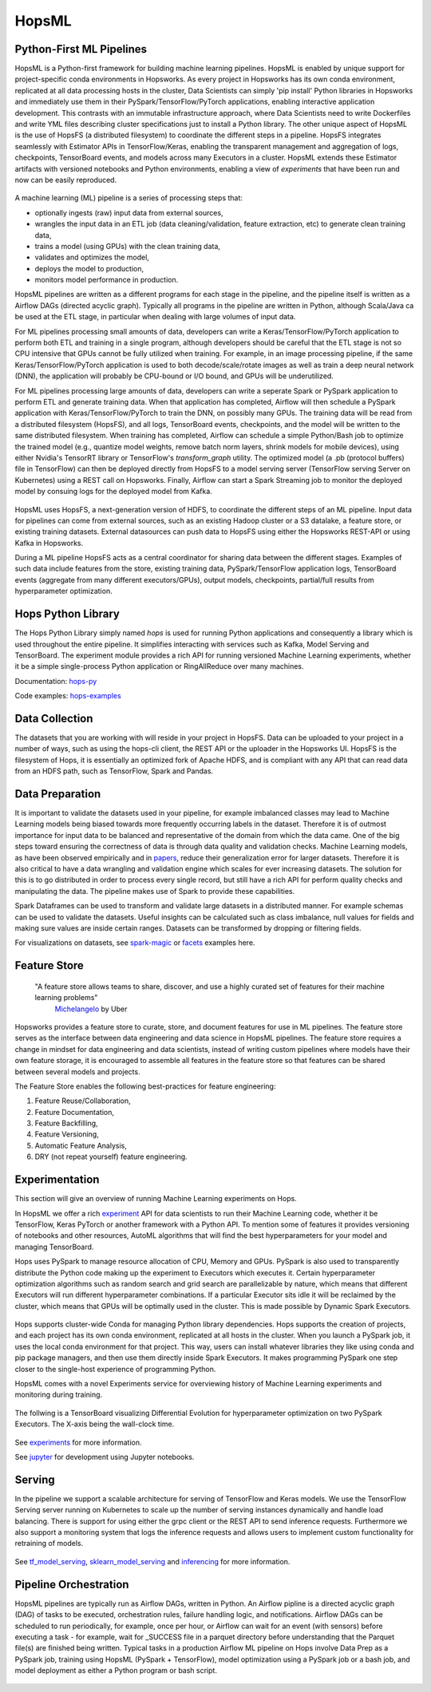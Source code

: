 HopsML
============

Python-First ML Pipelines
------------------------------------

HopsML is a Python-first framework for building machine learning pipelines. HopsML is enabled by unique support for project-specific conda environments in Hopsworks. As every project in Hopsworks has its own conda environment, replicated at all data processing hosts in the cluster, Data Scientists can simply 'pip install' Python libraries in Hopsworks and immediately use them in their PySpark/TensorFlow/PyTorch applications, enabling interactive application development. This contrasts with an immutable infrastructure approach, where Data Scientists need to write Dockerfiles and write YML files describing cluster specifications just to install a Python library. The other unique aspect of HopsML is the use of HopsFS (a distributed filesystem) to coordinate the different steps in a pipeline. HopsFS integrates seamlessly with Estimator APIs in TensorFlow/Keras, enabling the transparent management and aggregation of logs, checkpoints, TensorBoard events, and models across many Executors in a cluster. HopsML extends these Estimator artifacts with versioned notebooks and Python environments, enabling a view of *experiments* that have been run and now can be easily reproduced.

.. _hopsml-pipeline.png: ../_images/hopsml-pipeline.png
.. figure:: ../imgs/hopsml-pipeline.png
    :alt: HopsML Pipeline
    :target: `hopsml-pipeline.png`_
    :align: center
    :scale: 75 %
    :figclass: align-center

A machine learning (ML) pipeline is a series of processing steps that:

- optionally ingests (raw) input data from external sources,
- wrangles the input data in an ETL job (data cleaning/validation, feature extraction, etc) to generate clean training data,
- trains a model (using GPUs) with the clean training data,
- validates and optimizes the model,
- deploys the model to production,
- monitors model performance in production.

HopsML pipelines are written as a different programs for each stage in the pipeline, and the pipeline itself is written as a Airflow DAGs (directed acyclic graph).
Typically all programs in the pipeline are written in Python, although Scala/Java ca be used at the ETL stage, in particular when dealing with large volumes of input data.

For ML pipelines processing small amounts of data, developers can write a Keras/TensorFlow/PyTorch application to perform both ETL and training in a single program, although developers should be careful that the ETL stage is not so CPU intensive that GPUs cannot be fully utilized when training. For example, in an image processing pipeline, if the same Keras/TensorFlow/PyTorch application is used to both decode/scale/rotate images as well as train a deep neural network (DNN), the application will probably be CPU-bound or I/O bound, and GPUs will be underutilized.

For ML pipelines processing large amounts of data, developers can write a seperate Spark or PySpark application to perform ETL and generate training data. When that application has completed, Airflow will then schedule a PySpark application with Keras/TensorFlow/PyTorch to train the DNN, on possibly many GPUs. The training data will be read from a distributed filesystem (HopsFS), and all logs, TensorBoard events, checkpoints, and the model will be written to the same distributed filesystem. When training has completed, Airflow can schedule a simple Python/Bash job to optimize the trained model (e.g., quantize model weights, remove batch norm layers,  shrink models for mobile devices), using either Nvidia's TensorRT library or TensorFlow's *transform_graph* utility. The optimized model (a .pb (protocol buffers) file in TensorFlow) can then be deployed directly from HopsFS to a model serving server (TensorFlow serving Server on Kubernetes) using a REST call on Hopsworks. Finally, Airflow can start a Spark Streaming job to monitor the deployed model by consuing logs for the deployed model from Kafka.

.. _hopsml-hopsfs-pipeline.png: ../_images/hopsml-hopsfs-pipeline.png
.. figure:: ../imgs/hopsml-hopsfs-pipeline.png
    :alt: HopsML Pipeline with HopsFS
    :target: `hopsml-hopsfs-pipeline.png`_
    :align: center
    :scale: 75 %
    :figclass: align-center


HopsML uses HopsFS, a next-generation version of HDFS, to coordinate the different steps of an ML pipeline. Input data for pipelines can come from external sources, such as an existing Hadoop cluster or a S3 datalake, a feature store, or existing training datasets. External datasources can push data to HopsFS using either the Hopsworks REST-API or using Kafka in Hopsworks.

During a ML pipeline HopsFS acts as a central coordinator for sharing data between the different stages. Examples of such data include features from the store, existing training data, PySpark/TensorFlow application logs, TensorBoard events (aggregate from many different executors/GPUs), output models, checkpoints, partial/full results from hyperparameter optimization.



Hops Python Library
-------------------------------

The Hops Python Library simply named *hops* is used for running Python applications and consequently a library which is used throughout the entire pipeline. It simplifies interacting with services such as Kafka, Model Serving and TensorBoard. The experiment module provides a rich API for running versioned Machine Learning experiments, whether it be a simple single-process Python application or RingAllReduce over many machines.

Documentation: hops-py_

Code examples: hops-examples_

Data Collection
---------------------------

The datasets that you are working with will reside in your project in HopsFS. Data can be uploaded to your project in a number of ways, such as using the hops-cli client, the REST API or the uploader in the Hopsworks UI. HopsFS is the filesystem of Hops, it is essentially an optimized fork of Apache HDFS, and is compliant with any API that can read data from an HDFS path, such as TensorFlow, Spark and Pandas.

Data Preparation
----------------------------------

It is important to validate the datasets used in your pipeline, for example imbalanced classes may lead to Machine Learning models being biased towards more frequently occurring labels in the dataset.  Therefore it is of outmost importance for input data to be balanced and representative of the domain from which the data came. One of the big steps toward ensuring the correctness of data is through data quality and validation checks. Machine Learning models, as have been observed empirically and in papers_, reduce their generalization error for larger datasets. Therefore it is also critical to have a data wrangling and validation engine which scales for ever increasing datasets. The solution for this is to go distributed in order to process every single record, but still have a rich API for perform quality checks and manipulating the data. The pipeline makes use of Spark to provide these capabilities.

Spark Dataframes can be used to transform and validate large datasets in a distributed manner. For example schemas can be used to validate the datasets. Useful insights can be calculated such as class imbalance, null values for fields and making sure values are inside certain ranges. Datasets can be transformed by dropping or filtering fields.

For visualizations on datasets, see spark-magic_ or facets_ examples here.

Feature Store
------------------

    "A feature store allows teams to share, discover, and use a highly curated set of features for their machine learning problems"
        Michelangelo_ by Uber

.. _Michelangelo: https://eng.uber.com/michelangelo

Hopsworks provides a feature store to curate, store, and document features for use in ML pipelines. The feature store serves as the interface between data engineering and data science in HopsML pipelines. The feature store requires a change in mindset for data engineering and data scientists, instead of writing custom pipelines where models have their own feature storage, it is encouraged to assemble all features in the feature store so that features can be shared between several models and projects.

The Feature Store enables the following best-practices for feature engineering:

1. Feature Reuse/Collaboration,
2. Feature Documentation,
3. Feature Backfilling,
4. Feature Versioning,
5. Automatic Feature Analysis,
6. DRY (not repeat yourself) feature engineering.

.. _hopsworks_feature_store.png: ../_images/overview_new.png
.. figure:: ../imgs/feature_store/overview_new.png
    :alt: A feature store is the interface between feature engineering and model development.
    :target: `hopsworks_feature_store.png`_
    :align: center
    :figclass: align-center

Experimentation
---------------------------

This section will give an overview of running Machine Learning experiments on Hops.

In HopsML we offer a rich experiment_ API for data scientists to run their Machine Learning code, whether it be TensorFlow, Keras PyTorch or another framework with a Python API. To mention some of features it provides versioning of notebooks and other resources, AutoML algorithms that will find the best hyperparameters for your model and managing TensorBoard.

Hops uses PySpark to manage resource allocation of CPU, Memory and GPUs. PySpark is also used to transparently distribute the Python code making up the experiment to Executors which executes it. Certain hyperparameter optimization algorithms such as random search and grid search are parallelizable by nature, which means that different Executors will run different hyperparameter combinations. If a particular Executor sits idle it will be reclaimed by the cluster, which means that GPUs will be optimally used in the cluster. This is made possible by Dynamic Spark Executors.


.. _pyspark_tf.png: ../_images/pyspark_tf.png
.. figure:: ../imgs/pyspark_tf.png
    :alt: Increasing throughput
    :target: `pyspark_tf.png`_
    :align: center
    :scale: 35 %
    :figclass: align-center

Hops supports cluster-wide Conda for managing Python library dependencies. Hops supports the creation of projects, and each project has its own conda environment, replicated at all hosts in the cluster. When you launch a PySpark job, it uses the local conda environment for that project. This way, users can install whatever libraries they like using conda and pip package managers, and then use them directly inside Spark Executors. It makes programming PySpark one step closer to the single-host experience of programming Python.



HopsML comes with a novel Experiments service for overviewing history of Machine Learning experiments and monitoring during training.


.. _experiments_service.png: ../_images/experiments_service.png
.. figure:: ../imgs/experiments_service.png
    :alt: TensorBoard
    :target: `experiments_service.png`_
    :align: center
    :scale: 60 %
    :figclass: align-center


The follwing is a TensorBoard visualizing Differential Evolution for hyperparameter optimization on two PySpark Executors. The X-axis being the wall-clock time.


.. _tensorboard.png: ../_images/tensorboard.png
.. figure:: ../imgs/tensorboard.png
    :alt: TensorBoard
    :target: `tensorboard.png`_
    :align: center
    :scale: 60 %
    :figclass: align-center


See experiments_ for more information.

See jupyter_ for development using Jupyter notebooks.

Serving
-------------------

In the pipeline we support a scalable architecture for serving of TensorFlow and Keras models. We use the TensorFlow Serving server running on Kubernetes to scale up the number of serving instances dynamically and handle load balancing. There is support for using either the grpc client or the REST API to send inference requests. Furthermore we also support a monitoring system that logs the inference requests and allows users to implement custom functionality for retraining of models.

.. _serving_architecture.png: ../_images/serving_architecture.png
.. figure:: ../imgs/serving_architecture.png
    :alt: TensorBoard
    :target: `serving_architecture.png`_
    :align: center
    :figclass: align-center

See tf_model_serving_, sklearn_model_serving_ and inferencing_ for more information.

.. _experiments: ./experiment.html
.. _tf_model_serving: ./tf_model_serving.html
.. _sklearn_model_serving: ./sklearn_model_serving.html
.. _inferencing: ./inference.html
.. _hops-py: http://hops-py.logicalclocks.com
.. _experiment: http://hops-py.logicalclocks.com/hops.html#module-hops.experiment
.. _hops-examples: https://github.com/logicalclocks/hops-examples/tree/master/tensorflow/notebooks
.. _spark-magic: https://github.com/logicalclocks/hops-examples/blob/master/tensorflow/notebooks/Plotting/Data_Visualizations.ipynb
.. _facets: https://github.com/logicalclocks/hops-examples/blob/master/tensorflow/notebooks/Plotting/facets-overview.ipynb
.. _papers: https://arxiv.org/abs/1707.02968
.. _jupyter: ../user_guide/hopsworks/jupyter.html


Pipeline Orchestration
-------------------------------

HopsML pipelines are typically run as Airflow DAGs, written in Python. An Airflow pipline is a directed acyclic graph (DAG) of tasks to be executed, orchestration rules, failure handling logic, and notifications. Airflow DAGs can be scheduled to run periodically, for example, once per hour, or Airflow can wait for an event (with sensors) before executing a task - for example, wait for _SUCCESS file in a parquet directory before understanding that the Parquet file(s) are finished being written.
Typical tasks in a production Airflow ML pipeline on Hops involve Data Prep as a PySpark job, training using HopsML (PySpark + TensorFlow), model optimization using a PySpark job or a bash job, and model deployment as either a Python program or bash script.

.. _hopsml-airflow.png: ../_images/hopsml-airflow.png
.. figure:: ../imgs/hopsml-airflow.png
    :alt: HopsML Pipeline orchestrated by Airflow
    :target: `hopsml-airflow.png`_
    :scale: 66 %
    :align: center
    :figclass: align-center
